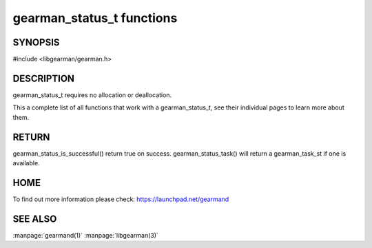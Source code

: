 ==========================
gearman_status_t functions
==========================

--------
SYNOPSIS
--------

#include <libgearman/gearman.h>

.. c:function:: bool gearman_status_is_successful(const gearman_status_t);

.. c:function:: gearman_task_st *gearman_status_task(const gearman_status_t);

-----------
DESCRIPTION
-----------

gearman_status_t requires no allocation or deallocation.

This a complete list of all functions that work with a gearman_status_t,
see their individual pages to learn more about them.

------
RETURN
------

gearman_status_is_successful() return true on success. gearman_status_task()
will return a gearman_task_st if one is available.

----
HOME
----

To find out more information please check:
`https://launchpad.net/gearmand <https://launchpad.net/gearmand>`_

--------
SEE ALSO
--------

:manpage:`gearmand(1)` :manpage:`libgearman(3)`
